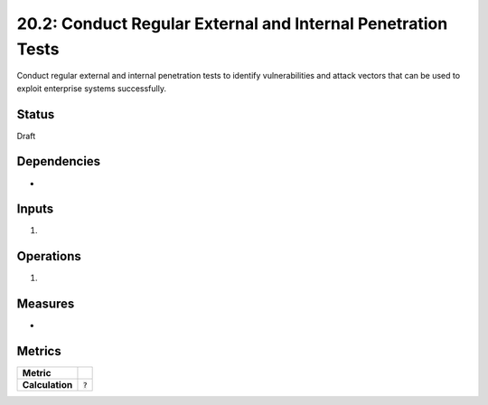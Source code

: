 20.2: Conduct Regular External and Internal Penetration Tests
=============================================================
Conduct regular external and internal penetration tests to identify vulnerabilities and attack vectors that can be used to exploit enterprise systems successfully.

.. list-table::
	:header-rows: 1

	* - Asset Type 
	  - Security Function
	  - Implementation Groups
	* - N/A
	* - N/A
	  - 2, 3

Status
------
Draft

Dependencies
------------
* 

Inputs
-----------
#. 

Operations
----------
#. 

Measures
--------
* 

Metrics
-------

.. list-table::

	* - **Metric**
	  - | 
	* - **Calculation**
	  - :code:`?`

.. history
.. authors
.. license